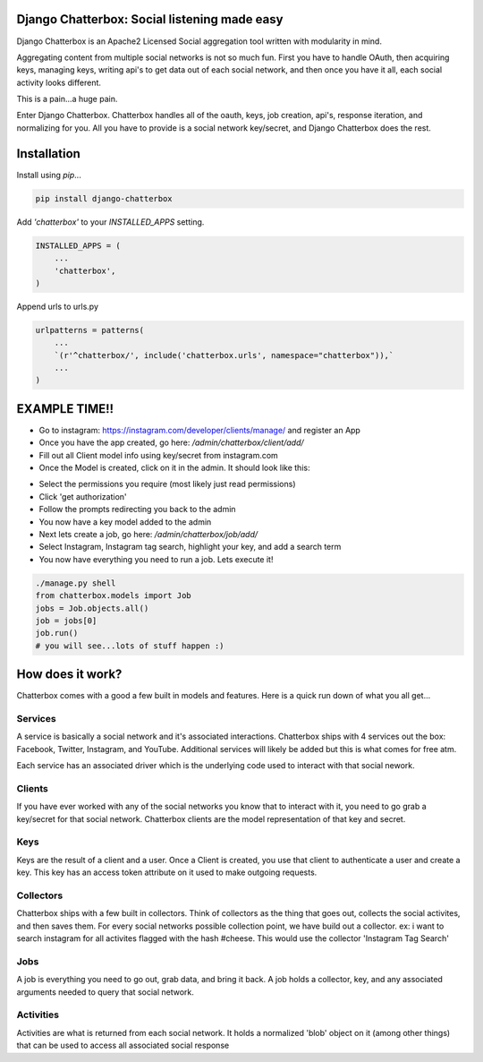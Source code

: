 Django Chatterbox: Social listening made easy
=========================

.. image:: https://img.shields.io/pypi/v/django-chatterbox.svg
    :target: https://pypi.python.org/pypi/django-chatterbox

.. image:: https://img.shields.io/pypi/dm/django-chatterbox.svg
        :target: https://pypi.python.org/pypi/django-chatterbox


Django Chatterbox is an Apache2 Licensed Social aggregation tool written with
modularity in mind.

Aggregating content from multiple social networks is not so much fun.  First
you have to handle OAuth, then acquiring keys, managing keys, writing api's
to get data out of each social network, and then once you have it all, each
social activity looks different.

This is a pain...a huge pain.

Enter Django Chatterbox.  Chatterbox handles all of the oauth, keys, job
creation, api's, response iteration, and normalizing for you.  All you have to
provide is a social network key/secret, and Django Chatterbox does the rest.

Installation
=============

Install using `pip`...

.. code-block:: bash

    pip install django-chatterbox

Add `'chatterbox'` to your `INSTALLED_APPS` setting.

.. code-block:: python

    INSTALLED_APPS = (
        ...
        'chatterbox',
    )


Append urls to urls.py

.. code-block:: python

    urlpatterns = patterns(
        ...
        `(r'^chatterbox/', include('chatterbox.urls', namespace="chatterbox")),`
        ...
    )


EXAMPLE TIME!!
=============
- Go to instagram: https://instagram.com/developer/clients/manage/ and register an App
- Once you have the app created, go here: `/admin/chatterbox/client/add/`
- Fill out all Client model info using key/secret from instagram.com
- Once the Model is created, click on it in the admin. It should look like this:
.. image:: https://www.evernote.com/shard/s503/sh/e3a0b4d3-8445-4e0e-953c-b170015f5c79/04111dcbb150cd0eb0c41bb760b224fe/deep/0/Change-client---Django-site-admin.png

- Select the permissions you require (most likely just read permissions)
- Click 'get authorization'
- Follow the prompts redirecting you back to the admin
- You now have a key model added to the admin
- Next lets create a job, go here: `/admin/chatterbox/job/add/`
- Select Instagram, Instagram tag search, highlight your key, and add a search term
- You now have everything you need to run a job.  Lets execute it!

.. code-block:: python

    ./manage.py shell
    from chatterbox.models import Job
    jobs = Job.objects.all()
    job = jobs[0]
    job.run()
    # you will see...lots of stuff happen :)



How does it work?
==========================

Chatterbox comes with a good a few built in models and features.  Here is a
quick run down of what you all get...

Services
--------
A service is basically a social network and it's associated interactions.
Chatterbox ships with 4 services out the box: Facebook, Twitter, Instagram,
and YouTube.  Additional services will likely be added but this is what
comes for free atm.

Each service has an associated driver which is the underlying code used
to interact with that social nework.

Clients
--------
If you have ever worked with any of the social networks you know that
to interact with it, you need to go grab a key/secret for that social
network.  Chatterbox clients are the model representation of that key and
secret.

Keys
-----
Keys are the result of a client and a user.  Once a Client is created,
you use that client to authenticate a user and create a key.  This key
has an access token attribute on it used to make outgoing requests.

Collectors
-----
Chatterbox ships with a few built in collectors.  Think of collectors as
the thing that goes out, collects the social activites, and then saves them.
For every social networks possible collection point, we have build out a
collector.  ex: i want to search instagram for all activites flagged with
the hash #cheese.  This would use the collector 'Instagram Tag Search'


Jobs
-----
A job is everything you need to go out, grab data, and bring it back.
A job holds a collector, key, and any associated arguments needed to
query that social network.

Activities
----------
Activities are what is returned from each social network.  It holds a
normalized 'blob' object on it (among other things) that can be used
to access all associated social response
